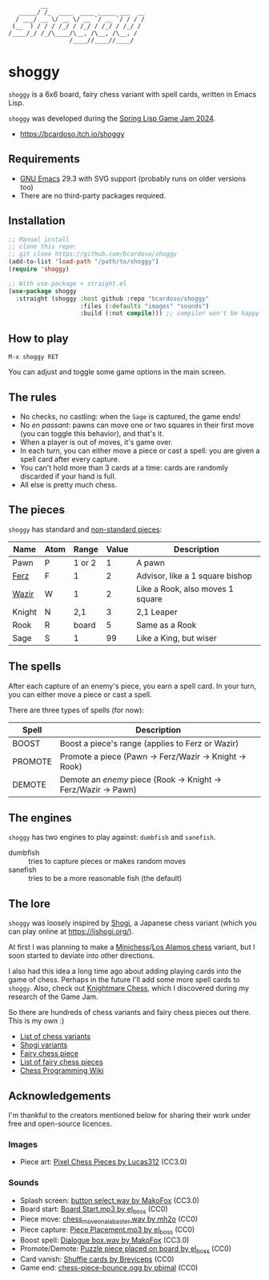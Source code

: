 #+AUTHOR: Bruno Cardoso <cardoso.bc@gmail.com>
#+DATE: 2024-05-18
#+STARTUP: indent content

#+begin_example
         __
   _____/ /_  ____  ____ _____ ___  __
  / ___/ __ \/ __ \/ __ `/ __ `/ / / /
 (__  ) / / / /_/ / /_/ / /_/ / /_/ /
/____/_/ /_/\____/\__, /\__, /\__, /
                 /____//____//____/
#+end_example

* shoggy

=shoggy= is a 6x6 board, fairy chess variant with spell cards, written in Emacs Lisp.

[[file:~/.emacs.d/site-lisp/shoggy/screenshot1.png]]


=shoggy= was developed during the [[https://itch.io/jam/spring-lisp-game-jam-2024][Spring Lisp Game Jam 2024]].

- https://bcardoso.itch.io/shoggy


** Requirements

- [[https://www.gnu.org/software/emacs/][GNU Emacs]] 29.3 with SVG support (probably runs on older versions too)
- There are no third-party packages required.


** Installation

#+begin_src emacs-lisp
;; Manual install
;; clone this repo:
;; git clone https://github.com/bcardoso/shoggy
(add-to-list 'load-path "/path/to/shoggy")
(require 'shoggy)

;; With use-package + straight.el
(use-package shoggy
  :straight (shoggy :host github :repo "bcardoso/shoggy"
                    :files (:defaults "images" "sounds")
                    :build (:not compile))) ;; compiler won't be happy
#+end_src


** How to play

=M-x shoggy RET=

You can adjust and toggle some game options in the main screen.

[[file:~/.emacs.d/site-lisp/shoggy/screenshot2.png]]


** The rules

- No checks, no castling: when the =Sage= is captured, the game ends!
- No /en passant/: pawns can move one or two squares in their first move (you can toggle this behavior), and that's it.
- When a player is out of moves, it's game over.
- In each turn, you can either move a piece or cast a spell: you are given a spell card after every capture.
- You can't hold more than 3 cards at a time: cards are randomly discarded if your hand is full.
- All else is pretty much chess.


** The pieces

=shoggy= has standard and [[https://en.wikipedia.org/wiki/Fairy_chess_piece][non-standard pieces]]:

| Name   | Atom | Range  | Value | Description                      |
|--------+------+--------+-------+----------------------------------|
| Pawn   | P    | 1 or 2 |     1 | A pawn                           |
| [[https://en.wikipedia.org/wiki/Ferz][Ferz]]   | F    | 1      |     2 | Advisor, like a 1 square bishop  |
| [[https://en.wikipedia.org/wiki/Wazir_(chess)][Wazir]]  | W    | 1      |     2 | Like a Rook, also moves 1 square |
| Knight | N    | 2,1    |     3 | 2,1 Leaper                       |
| Rook   | R    | board  |     5 | Same as a Rook                   |
| Sage   | S    | 1      |    99 | Like a King, but wiser           |


** The spells

After each capture of an enemy's piece, you earn a spell card. In your turn, you can either move a piece or cast a spell.

There are three types of spells (for now):

| Spell   | Description                                                    |
|---------+----------------------------------------------------------------|
| BOOST   | Boost a piece's range (applies to Ferz or Wazir)               |
| PROMOTE | Promote a piece (Pawn -> Ferz/Wazir -> Knight -> Rook)         |
| DEMOTE  | Demote an /enemy/ piece (Rook -> Knight -> Ferz/Wazir -> Pawn) |


** The engines

=shoggy= has two engines to play against: =dumbfish= and =sanefish=.

- dumbfish :: tries to capture pieces or makes random moves
- sanefish :: tries to be a more reasonable fish (the default)


** The lore

=shoggy= was loosely inspired by [[https://en.wikipedia.org/wiki/Shogi][Shogi]], a Japanese chess variant (which you can play online at https://lishogi.org/).

At first I was planning to make a [[https://en.wikipedia.org/wiki/Minichess][Minichess]]/[[https://en.wikipedia.org/wiki/Los_Alamos_chess][Los Alamos chess]] variant, but I soon started to deviate into other directions.

I also had this idea a long time ago about adding playing cards into the game of chess. Perhaps in the future I'll add some more spell cards to =shoggy=. Also, check out [[https://en.wikipedia.org/wiki/Knightmare_Chess][Knightmare Chess]], which I discovered during my research of the Game Jam.

So there are hundreds of chess variants and fairy chess pieces out there. This is my own :)

- [[https://en.wikipedia.org/wiki/List_of_chess_variants][List of chess variants]]
- [[https://en.wikipedia.org/wiki/Template:Shogi_variants][Shogi variants]]
- [[https://en.wikipedia.org/wiki/Fairy_chess_piece][Fairy chess piece]]
- [[https://en.wikipedia.org/wiki/List_of_fairy_chess_pieces][List of fairy chess pieces]]
- [[https://www.chessprogramming.org/Main_Page][Chess Programming Wiki]]


** Acknowledgements

I'm thankful to the creators mentioned below for sharing their work under free and open-source licences.

*** Images
- Piece art: [[https://opengameart.org/content/pixel-chess-pieces][Pixel Chess Pieces by Lucas312]] (CC3.0)

*** Sounds
- Splash screen: [[https://freesound.org/people/MakoFox/sounds/126418/][button select.wav by MakoFox]] (CC3.0)
- Board start: [[https://freesound.org/people/el_boss/sounds/546121/][Board Start.mp3 by el_boss]] (CC0)
- Piece move: [[https://freesound.org/people/mh2o/sounds/351518/][chess_move_on_alabaster.wav by mh2o]] (CC0)
- Piece capture: [[https://freesound.org/people/el_boss/sounds/546119/][Piece Placement.mp3 by el_boss]] (CC0)
- Boost spell: [[https://freesound.org/people/MakoFox/sounds/126414/][Dialogue box.wav by MakoFox]] (CC3.0)
- Promote/Demote: [[https://freesound.org/people/el_boss/sounds/560698/][Puzzle piece placed on board by el_boss]] (CC0)
- Card vanish: [[https://freesound.org/people/Breviceps/sounds/447918/][Shuffle cards by Breviceps]] (CC0)
- Game end: [[https://freesound.org/people/pbimal/sounds/646781/][chess-piece-bounce.ogg by pbimal]] (CC0)
